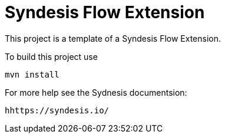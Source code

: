 = Syndesis Flow Extension

This project is a template of a Syndesis Flow Extension.

To build this project use

    mvn install

For more help see the Sydnesis documentsion:

    hhttps://syndesis.io/

